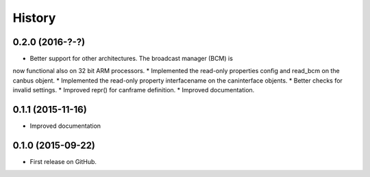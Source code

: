.. :changelog:

=======
History
=======

0.2.0 (2016-?-?)
---------------------

* Better support for other architectures. The broadcast manager (BCM) is
now functional also on 32 bit ARM processors.
* Implemented the read-only properties config and read_bcm on the canbus objent.
* Implemented the read-only property interfacename on the caninterface objents.
* Better checks for invalid settings.
* Improved repr() for canframe definition.
* Improved documentation.


0.1.1 (2015-11-16)
---------------------

* Improved documentation



0.1.0 (2015-09-22)
---------------------

* First release on GitHub.
